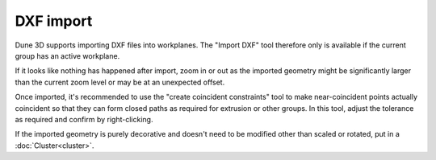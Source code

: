 DXF import
==========

Dune 3D supports importing DXF files into workplanes. The "Import DXF" 
tool therefore only is available if the current group has an active 
workplane.

If it looks like nothing has happened after import, zoom in or out as the 
imported geometry might be significantly larger than the current zoom 
level or may be at an unexpected offset.

Once imported, it's recommended to use the "create coincident 
constraints" tool to make near-coincident points actually coincident so 
that they can form closed paths as required for extrusion or other 
groups. In this tool, adjust the tolerance as required and confirm by 
right-clicking.

If the imported geometry is purely decorative and doesn't need to be 
modified other than scaled or rotated, put in a :doc:`Cluster<cluster>`.
